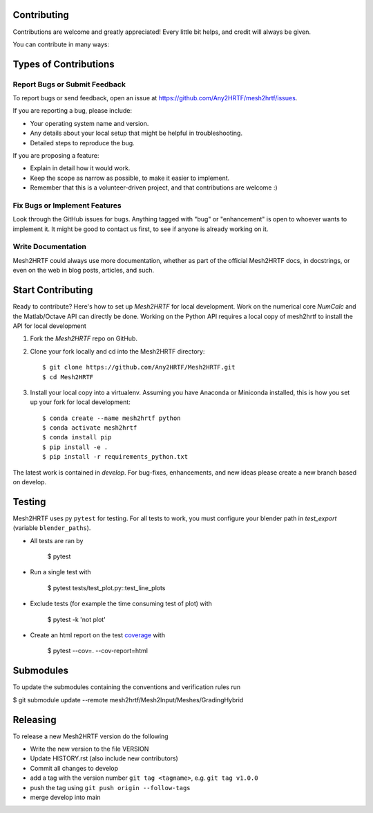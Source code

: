 .. highlight:: shell

Contributing
------------

Contributions are welcome and greatly appreciated! Every little bit
helps, and credit will always be given.

You can contribute in many ways:

Types of Contributions
----------------------

Report Bugs or Submit Feedback
~~~~~~~~~~~~~~~~~~~~~~~~~~~~~~~

To report bugs or send feedback, open an issue at https://github.com/Any2HRTF/mesh2hrtf/issues.

If you are reporting a bug, please include:

* Your operating system name and version.
* Any details about your local setup that might be helpful in troubleshooting.
* Detailed steps to reproduce the bug.

If you are proposing a feature:

* Explain in detail how it would work.
* Keep the scope as narrow as possible, to make it easier to implement.
* Remember that this is a volunteer-driven project, and that contributions
  are welcome :)

Fix Bugs or Implement Features
~~~~~~~~~~~~~~~~~~~~~~~~~~~~~~

Look through the GitHub issues for bugs. Anything tagged with "bug" or
"enhancement" is open to whoever wants to implement it. It might be good to
contact us first, to see if anyone is already working on it.

Write Documentation
~~~~~~~~~~~~~~~~~~~

Mesh2HRTF could always use more documentation, whether as part of the
official Mesh2HRTF docs, in docstrings, or even on the web in blog posts,
articles, and such.

Start Contributing
------------------

Ready to contribute? Here's how to set up `Mesh2HRTF` for local development.
Work on the numerical core `NumCalc` and the Matlab/Octave API can directly be
done. Working on the Python API requires a local copy of mesh2hrtf to install
the API for local development

1. Fork the `Mesh2HRTF` repo on GitHub.
2. Clone your fork locally and cd into the Mesh2HRTF directory::

    $ git clone https://github.com/Any2HRTF/Mesh2HRTF.git
    $ cd Mesh2HRTF

3. Install your local copy into a virtualenv. Assuming you have Anaconda or Miniconda installed, this is how you set up your fork for local development::

    $ conda create --name mesh2hrtf python
    $ conda activate mesh2hrtf
    $ conda install pip
    $ pip install -e .
    $ pip install -r requirements_python.txt


The latest work is contained in `develop`. For bug-fixes, enhancements, and new
ideas please create a new branch based on develop.

Testing
-------

Mesh2HRTF uses py ``pytest`` for testing. For all tests to work, you must
configure your blender path in `test_export` (variable ``blender_paths``).

- All tests are ran by

    $ pytest

- Run a single test with

    $ pytest tests/test_plot.py::test_line_plots

- Exclude tests (for example the time consuming test of plot) with

    $ pytest -k 'not plot'

- Create an html report on the test `coverage <https://coverage.readthedocs.io/en/coverage-5.5/>`_ with

    $ pytest --cov=. --cov-report=html

Submodules
----------

To update the submodules containing the conventions and verification rules run

$ git submodule update --remote mesh2hrtf/Mesh2Input/Meshes/GradingHybrid

Releasing
---------

To release a new Mesh2HRTF version do the following

- Write the new version to the file VERSION
- Update HISTORY.rst (also include new contributors)
- Commit all changes to develop
- add a tag with the version number ``git tag <tagname>``, e.g. ``git tag v1.0.0``
- push the tag using ``git push origin --follow-tags``
- merge develop into main

